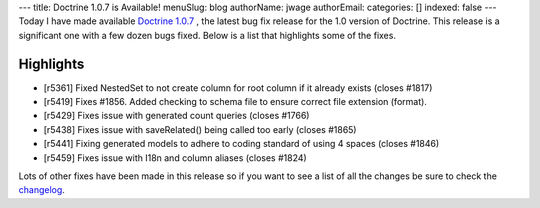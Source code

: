 ---
title: Doctrine 1.0.7 is Available!
menuSlug: blog
authorName: jwage 
authorEmail: 
categories: []
indexed: false
---
Today I have made available
`Doctrine 1.0.7 <http://www.doctrine-project.org/download>`_ , the
latest bug fix release for the 1.0 version of Doctrine. This
release is a significant one with a few dozen bugs fixed. Below is
a list that highlights some of the fixes.

Highlights
~~~~~~~~~~


-  [r5361] Fixed NestedSet to not create column for root column if
   it already exists (closes #1817)
-  [r5419] Fixes #1856. Added checking to schema file to ensure
   correct file extension (format).
-  [r5429] Fixes issue with generated count queries (closes #1766)
-  [r5438] Fixes issue with saveRelated() being called too early
   (closes #1865)
-  [r5441] Fixing generated models to adhere to coding standard of
   using 4 spaces (closes #1846)
-  [r5459] Fixes issue with I18n and column aliases (closes #1824)

Lots of other fixes have been made in this release so if you want
to see a list of all the changes be sure to check the
`changelog <http://www.doctrine-project.org/change_log/1_0_7>`_.
